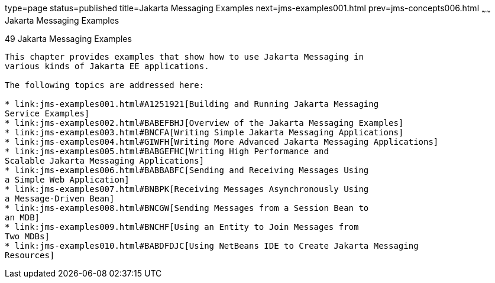 type=page
status=published
title=Jakarta Messaging Examples
next=jms-examples001.html
prev=jms-concepts006.html
~~~~~~
Jakarta Messaging Examples
==========================

[[BNCGV]][[java-message-service-examples]]

49 Jakarta Messaging Examples
--------------------------


This chapter provides examples that show how to use Jakarta Messaging in
various kinds of Jakarta EE applications.

The following topics are addressed here:

* link:jms-examples001.html#A1251921[Building and Running Jakarta Messaging
Service Examples]
* link:jms-examples002.html#BABEFBHJ[Overview of the Jakarta Messaging Examples]
* link:jms-examples003.html#BNCFA[Writing Simple Jakarta Messaging Applications]
* link:jms-examples004.html#GIWFH[Writing More Advanced Jakarta Messaging Applications]
* link:jms-examples005.html#BABGEFHC[Writing High Performance and
Scalable Jakarta Messaging Applications]
* link:jms-examples006.html#BABBABFC[Sending and Receiving Messages Using
a Simple Web Application]
* link:jms-examples007.html#BNBPK[Receiving Messages Asynchronously Using
a Message-Driven Bean]
* link:jms-examples008.html#BNCGW[Sending Messages from a Session Bean to
an MDB]
* link:jms-examples009.html#BNCHF[Using an Entity to Join Messages from
Two MDBs]
* link:jms-examples010.html#BABDFDJC[Using NetBeans IDE to Create Jakarta Messaging
Resources]
